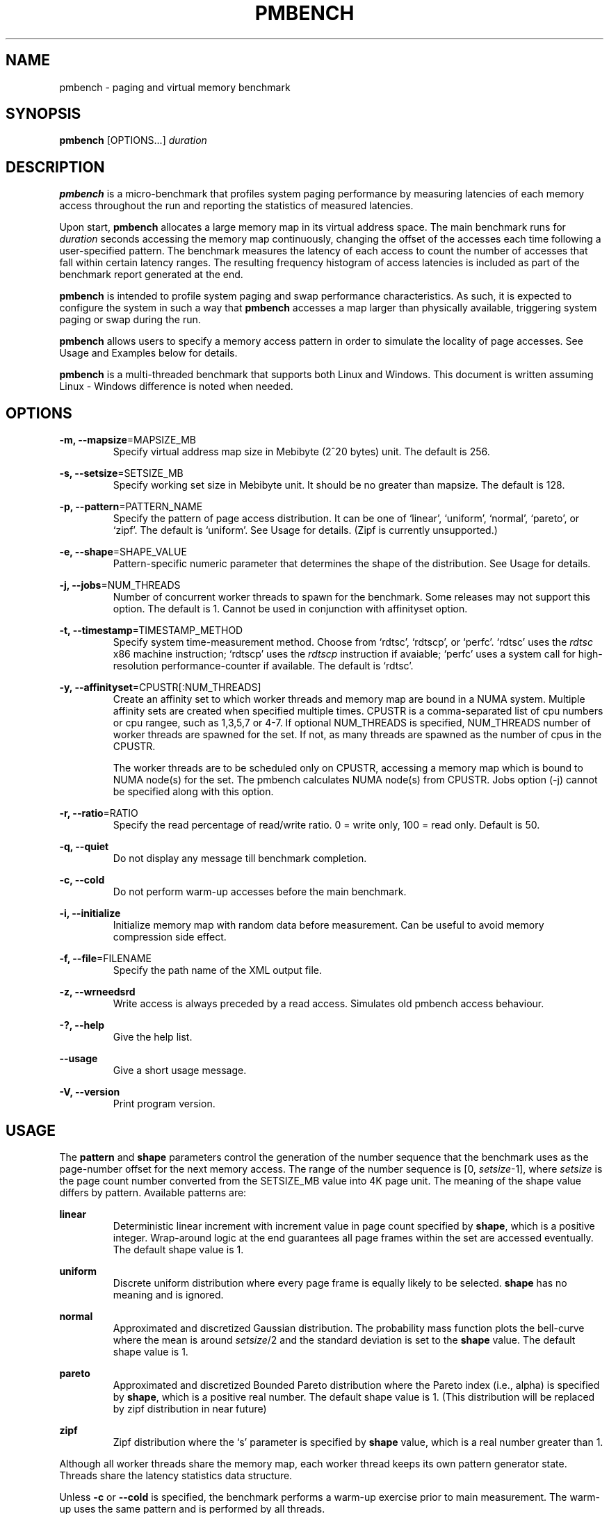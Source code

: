 .\" groff -man -Tascii pmbench.1
.\" Manpage for pmbench..
.TH PMBENCH 1 "October 2017" "pmbench v0.9" "User Commands"
.SH NAME
pmbench \- paging and virtual memory benchmark
.SH SYNOPSIS
.B pmbench 
[OPTIONS...] \fIduration\fP
.SH DESCRIPTION
\fBpmbench\fP is a micro-benchmark that profiles system paging performance by measuring latencies of
each memory access throughout the run and reporting the statistics of measured latencies.
.P
Upon start, \fBpmbench\fP allocates a large memory map in its virtual address space.
The main benchmark runs for \fIduration\fP seconds accessing the memory map continuously,
changing the offset of the accesses each time following a user-specified pattern.
The benchmark measures the latency of each access to count the number 
of accesses that fall within certain latency ranges.
The resulting frequency histogram of access latencies is included as part of
the benchmark report generated at the end.
.P
\fBpmbench\fP is intended to profile system paging and swap performance characteristics.
As such, it is expected to configure the system in such a way that 
\fBpmbench\fP accesses a map larger than physically available,
triggering system paging or swap during the run.
.P
\fBpmbench\fP allows users to specify a memory access pattern in order to simulate the 
locality of page accesses. See Usage and Examples below for details.
.P
\fBpmbench\fP is a multi-threaded benchmark that supports both Linux and Windows.
This document is written assuming Linux \- Windows difference is noted when needed.

.SH OPTIONS
.P
\fB-m, --mapsize\fP=MAPSIZE_MB
.RS
Specify virtual address map size in Mebibyte (2^20 bytes) unit. The default is 256.
.RE
.P
\fB-s, --setsize\fP=SETSIZE_MB
.RS
Specify working set size in Mebibyte unit.
It should be no greater than mapsize. The default is 128.
.RE
.P
\fB-p, --pattern\fP=PATTERN_NAME
.RS
Specify the pattern of page access distribution.
It can be one of `linear', `uniform', `normal', `pareto', or `zipf'.
The default is `uniform'. See Usage for details.
(Zipf is currently unsupported.)
.RE
.P
\fB-e, --shape\fP=SHAPE_VALUE
.RS
Pattern-specific numeric parameter that determines the shape of the distribution.
See Usage for details.
.RE
.P
\fB-j, --jobs\fP=NUM_THREADS
.RS
Number of concurrent worker threads to spawn for the benchmark.
Some releases may not support this option. The default is 1.
Cannot be used in conjunction with affinityset option.
.RE
.P
\fB-t, --timestamp\fP=TIMESTAMP_METHOD
.RS
Specify system time-measurement method. Choose from `rdtsc', `rdtscp', or `perfc'.
`rdtsc' uses the \fIrdtsc\fP x86 machine instruction;
`rdtscp' uses the \fIrdtscp\fP instruction if avaiable; 
`perfc' uses a system call for high-resolution performance-counter if available.
The default is `rdtsc'.
.RE
.P
\fB-y, --affinityset\fP=CPUSTR[:NUM_THREADS]
.RS
Create an affinity set to which worker threads and memory map are bound in a NUMA system.
Multiple affinity sets are created when specified multiple times.
CPUSTR is a comma-separated list of cpu numbers or cpu rangee, such as 1,3,5,7 or 4-7.
If optional NUM_THREADS is specified, NUM_THREADS number of worker threads are spawned for the set. If not, as many threads are spawned as the number of cpus in the CPUSTR.
.P
The worker threads are to be scheduled only on CPUSTR, accessing a memory map which is bound to NUMA node(s) for the set.
The pmbench calculates NUMA node(s) from CPUSTR.
Jobs option (-j) cannot be specified along with this option. 
.RE
.P
\fB-r, --ratio\fP=RATIO
.RS
Specify the read percentage of read/write ratio. 0 = write only, 100 = read only. Default is 50.
.RE

.P
\fB-q, --quiet\fP
.RS
Do not display any message till benchmark completion.
.RE
.P
\fB-c, --cold\fP
.RS
Do not perform warm-up accesses before the main benchmark.
.RE
.P
\fB-i, --initialize\fP
.RS
Initialize memory map with random data before measurement. Can be useful to avoid memory compression side effect.
.RE

.P
\fB-f, --file\fP=FILENAME
.RS
Specify the path name of the XML output file.
.RE
.P
\fB-z, --wrneedsrd\fP
.RS
Write access is always preceded by a read access. Simulates old pmbench access behaviour.
.RE
.P
\fB-?, --help\fP
.RS
Give the help list.
.RE
.P
\fB--usage\fP
.RS
Give a short usage message.
.RE
.P
\fB-V, --version\fP
.RS
Print program version.
.RE


.SH USAGE
The \fBpattern\fP and \fBshape\fP parameters control the generation of the number sequence
that the benchmark uses as the page-number offset for the next memory access. 
The range of the number sequence is [0, \fIsetsize\fP-1], where \fIsetsize\fP
is the page count number converted from the SETSIZE_MB value into 4K page unit.
The meaning of the shape value differs by pattern. Available patterns are:
.P
\fBlinear\fP
.RS
Deterministic linear increment with increment value 
in page count specified by \fBshape\fP, which is a positive integer.
Wrap-around logic at the end guarantees all page frames within the set are accessed eventually.
The default shape value is 1.
.RE
.P
\fBuniform\fP
.RS
Discrete uniform distribution where every page frame is equally likely to be 
selected. \fBshape\fP has no meaning and is ignored.
.RE
.P
\fBnormal\fP
.RS
Approximated and discretized Gaussian distribution. The probability mass function plots 
the bell-curve where the mean is around \fIsetsize\fP/2 and the standard deviation is
set to the \fBshape\fP value. The default shape value is 1.
.RE
.P
\fBpareto\fP
.RS
Approximated and discretized Bounded Pareto distribution where the Pareto index 
(i.e., alpha) is specified by \fBshape\fP, which is a positive real number. 
The default shape value is 1.
(This distribution will be replaced by zipf distribution in near future)
.RE
.P
\fBzipf\fP
.RS
Zipf distribution where the `s' parameter is specified by \fBshape\fP value, which is a
real number greater than 1.
.RE

.P
Although all worker threads share the memory map, each worker thread keeps its own 
pattern generator state. Threads share the latency statistics data structure.
.P
Unless \fB-c\fP or \fB--cold\fP is specified, the benchmark performs a warm-up exercise 
prior to main measurement. The warm-up uses the same pattern and is performed by all threads.

.SH EXAMPLES
\fBpmbench\fP 60
.RS
Measure the page access latencies for one minute using the default parameters.
.RE
.P
\fBnice\fP -n-10 \fBpmbench\fP -j4 -puniform -m1024 -s1024 30
.RS
Run the benchmark with a higher priority in Linux.
The benchmark itself spawns 4 threads accessing pages on a 1GiB map
in a uniformly random fashion for 30 seconds. 
This uniform pattern may stress the underlying paging subsystem most heavily.
.RE
.P
\fBpmbench\fP -plinear -e23 -m2048 -s2048 --cold 300
.RS
The benchmark accesses a 2GiB map starting from page zero then every 23 pages.
When it reaches at end of the map, it starts from page one then every 23 pages, and so on.
The benchmark starts without a warm-up and runs for 5 minutes.
.P
This linear pattern generates a worst-case access sequence for simple LRU-based paging algorithms, 
thus has the potential to trigger major faults (hard faults) for the entire accesses.

.RE
.P
\fBpmbench\fP --pattern=normal --shape=1536 --mapsize=2048 --setsize=1024 30
.RS
The benchmark creates a 2GiB memory map and then accesses only the first 1GiB 
part of the map, following a Gaussian distribution. The pages around at the 512MiB offset 
point (mean) are most likely to be accessed,
68% of accesses lie within the 3072 pages (12MiB) between 506MiB - 518MiB range (one sigma), 
95% lie within the 6144 pages (24MiB) between 500MiB - 524MiB range (two sigma),
and so on. 
.P
Beware that the outlier pages far from the mean (e.g., 6 sigma and beyond) have almost zero
chance of being accessed. In this example, the pages between 0MiB-400MiB as well as
between 600MiB-1024MiB will be very unlikely accessed at all.
.RE
.P
\fBpmbench\fP -ppareto -e1.161 -m4096 -s4096 60
.RS
Run the main benchmark for one minute randomly accessing pages on a 4GiB map 
following the Pareto distribution with alpha of 1.161.
This parameter simulates the `80-20 law': 80% of all accesses happen on the 20% of pages;
of this 20%, another 20% receives 80% of that 80% of accesses, and so on.
.P
Unlike the normal distribution, this pattern has a long-tail, which can be a 
good proxy for a real-world page access pattern.
.RE

.P
\fBpmbench\fP -m512 -s512 --affinityset=1,3,5,7:8 --affinityset=0,2,4,6:8 60
.RS
The benchmark creates two affinity sets. Each set creates 8 worker threads that are attached to the specified 4 cpus.
Each set creates its own 512MiB memory, which is bound to the NUMA node(s) to which the cpus belong.
.P
In total, 16 threads are created, and 1024MiB of system memory is consumed.  
.RE

.SH "BENCHMARK REPORT"
At the end of the run, a human-readable report is generated to the standard output.
The report is divided into multiple sections. 
The first two `Benchmark signature' and `Machine information' sections are self-explanatory. 
.P
The `Average access latency' section reports the average per-thread access latencies.
This number is useful to assess how much progress the thread was able to make during the run.
.P
The `Statistics' section shows the histogram of access latencies in a log scale.
Each row represents a latency band. The row starts with `2^(\fBA\fP, \fBB\fP) ns',
which means the band counts the number of accesses that took between 
2^\fBA\fP and 2^\fBB\fP nanoseconds.
The number next is the count.
The next sixteen numbers in a bracket, if present, break down the count into 
sixteen sub-ranges equally divided within the band. 
.P
For example, this line
.P
2^(12,13) ns: 6853  [442, 162, 16, 0, 0, 0, 0, 0, 0, 0, 1, 99, 1404, 2008, 1682, 1039]
.P
reports that there are 6853 memory accesses that took between 4.096 and 8.192 microseconds.
Among them,
442 accesses took between 4.096us and 4.352us, 
162 took between 4.352us and 4.608us,
16 took between 4.608us and 4.864us, and so on.
.P
The last `System memory information' section logs the changes of relevant operating system 
statistics during the entire course of a benchmark. In Linux, pmbench obtains this information
by reading from `meminfo' and `vmstat' proc entries. See Linux documents and sources for 
their meanings.

.SH NOTES
pmbench can induce a huge amount of paging and swapping activity which heavily stresses 
the system under test.
System unstabilities have been observed, especially if it runs with high priorities. 
Experiment at your own risk.
.P
Knowledges on the raw drive characteristics of the backing swap device is critical 
to correctly interpret the benchmark result.
This benchmark is most useful when a high-performance SSD is used as the swap device.
.P
When estimating a working set size, remember the fact that the processor keeps 
accessing the program code and stack pages as well. The code and 
stack may span across multiple pages.
Most system paging policies must be able to keep these pages in memory most of the time.
.P
In many situations, it is hard to accurately tell how much physical memory was actually 
available to a particular program because of memory needs from other running processes, 
pages that are locked, kernel resident memories, etc.
Note that setrlimit with RLIMIT_RSS parameter does not work in a typical Linux setup.
In some other situations, such as when cgroup is employed or running within a virtualized environment, 
a fine control of the resident set size may be possible.
.P
To prevent interference, pmbench does not update the progress of the run during the 
actual measurement phase.
A user may interrupt the benchmark in the middle by sending a SIGINT signal
(e.g., ctrl-c), and this will usually produce a report using the data so far collected.
.\".P
.\"pmbench relies on system rdtsc counter to be constant and invariable. 

.\".SH INTERPRETING RESULTS


.SH "SEE ALSO"
.BR getrlimit (2), 
.BR numa (3),
.BR mbind (2)

.SH BUGS
Command syntax, options, and features will change significantly in future,
at least until v1.0 release. Listed below are known issues that will be fixed in future releases.
.P
In Windows, rdtsc based timestamp measures can be inaccurate depending on platforms. 
Windows version needs a serious timestamp calibration routine in order for the rdtsc method to be 
more reliable. Use perfc instead.
.P
User can't control the length of warm-up - it may take very very long in certain configurations.
.SH TRADEMARKS
Windows is a registered trademark of Microsoft Corporation.
.SH AUTHOR
Written by Jisoo Yang <jisoo.yang@unlv.edu>
